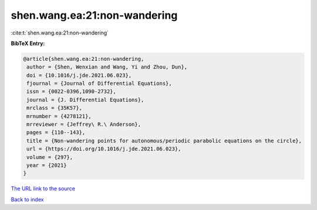 shen.wang.ea:21:non-wandering
=============================

:cite:t:`shen.wang.ea:21:non-wandering`

**BibTeX Entry:**

.. code-block:: bibtex

   @article{shen.wang.ea:21:non-wandering,
    author = {Shen, Wenxian and Wang, Yi and Zhou, Dun},
    doi = {10.1016/j.jde.2021.06.023},
    fjournal = {Journal of Differential Equations},
    issn = {0022-0396,1090-2732},
    journal = {J. Differential Equations},
    mrclass = {35K57},
    mrnumber = {4278121},
    mrreviewer = {Jeffrey\ R.\ Anderson},
    pages = {110--143},
    title = {Non-wandering points for autonomous/periodic parabolic equations on the circle},
    url = {https://doi.org/10.1016/j.jde.2021.06.023},
    volume = {297},
    year = {2021}
   }
`The URL link to the source <ttps://doi.org/10.1016/j.jde.2021.06.023}>`_


`Back to index <../By-Cite-Keys.html>`_
